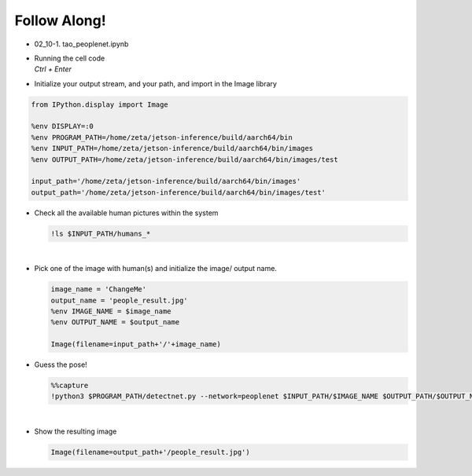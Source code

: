 Follow Along!
==============

.. raw:: html

    <div style="background: #C3F8FF" class="admonition note custom">
        <p style="background: light-blue" class="admonition-title">
            Follow along: People Detection Example
        </p>
        <div class="line-block">
            <div class="line">The program launching process along with parameter settings are all simplified and set up on the Jupyter Notebook Environment.</div>
        </div>
        <ul>
            <li>Open the tao_peoplenet.ipynb jupyter notebook</li>
            <li>Initialize your output stream, and your path, and import in the Image library</li>
            <li>Check all the available room and trail pictures within the system</li>
            <li>Pick one of the image with (humans) and initialize the image/ output name. </li>
            <li>Execute Detect on the chosen picture </li>
            <li>Display the result</li>
        </ul>
        <div class="line">(The Jetson Board used for these examples are => Jetson Nano)</div>
    </div>

.. raw:: html

    <hr>


-   02_10-1. tao_peoplenet.ipynb
-   | Running the cell code
    | `Ctrl + Enter`

.. thumbnail:: /_images/courses/course_2/ai_tao/people.png


-   Initialize your output stream, and your path, and import in the Image library

.. code-block:: python

    from IPython.display import Image

    %env DISPLAY=:0
    %env PROGRAM_PATH=/home/zeta/jetson-inference/build/aarch64/bin
    %env INPUT_PATH=/home/zeta/jetson-inference/build/aarch64/bin/images
    %env OUTPUT_PATH=/home/zeta/jetson-inference/build/aarch64/bin/images/test

    input_path='/home/zeta/jetson-inference/build/aarch64/bin/images'
    output_path='/home/zeta/jetson-inference/build/aarch64/bin/images/test'



-   Check all the available human pictures within the system

    .. code-block:: python

        !ls $INPUT_PATH/humans_*


    .. thumbnail:: /_images/courses/course_2/ai_tao/people_list.png

|

-   Pick one of the image with human(s) and initialize the image/ output name. 

    .. code-block:: python

        image_name = 'ChangeMe'
        output_name = 'people_result.jpg'
        %env IMAGE_NAME = $image_name
        %env OUTPUT_NAME = $output_name

        Image(filename=input_path+'/'+image_name) 


-   Guess the pose!

    .. code-block:: python

        %%capture
        !python3 $PROGRAM_PATH/detectnet.py --network=peoplenet $INPUT_PATH/$IMAGE_NAME $OUTPUT_PATH/$OUTPUT_NAME




|

-   Show the resulting image


    .. code-block:: python

        Image(filename=output_path+'/people_result.jpg') 


    .. thumbnail:: /_images/courses/course_2/ai_tao/people_result.png